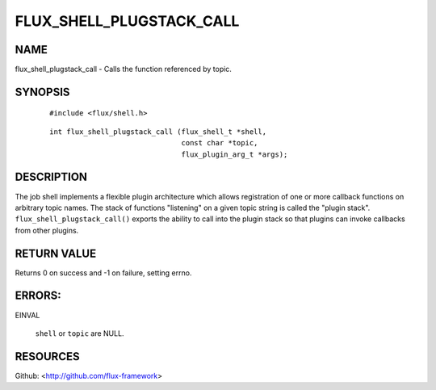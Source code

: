 =========================
FLUX_SHELL_PLUGSTACK_CALL
=========================


NAME
====

flux_shell_plugstack_call - Calls the function referenced by topic.

SYNOPSIS
========

   ::

      #include <flux/shell.h>

..

   ::

      int flux_shell_plugstack_call (flux_shell_t *shell,
                                     const char *topic,
                                     flux_plugin_arg_t *args);

DESCRIPTION
===========

The job shell implements a flexible plugin architecture which allows registration of one or more callback functions on arbitrary topic names. The stack of functions "listening" on a given topic string is called the "plugin stack". ``flux_shell_plugstack_call()`` exports the ability to call into the plugin stack so that plugins can invoke callbacks from other plugins.

RETURN VALUE
============

Returns 0 on success and -1 on failure, setting errno.

ERRORS:
=======

EINVAL

   ``shell`` or ``topic`` are NULL.

RESOURCES
=========

Github: <http://github.com/flux-framework>
